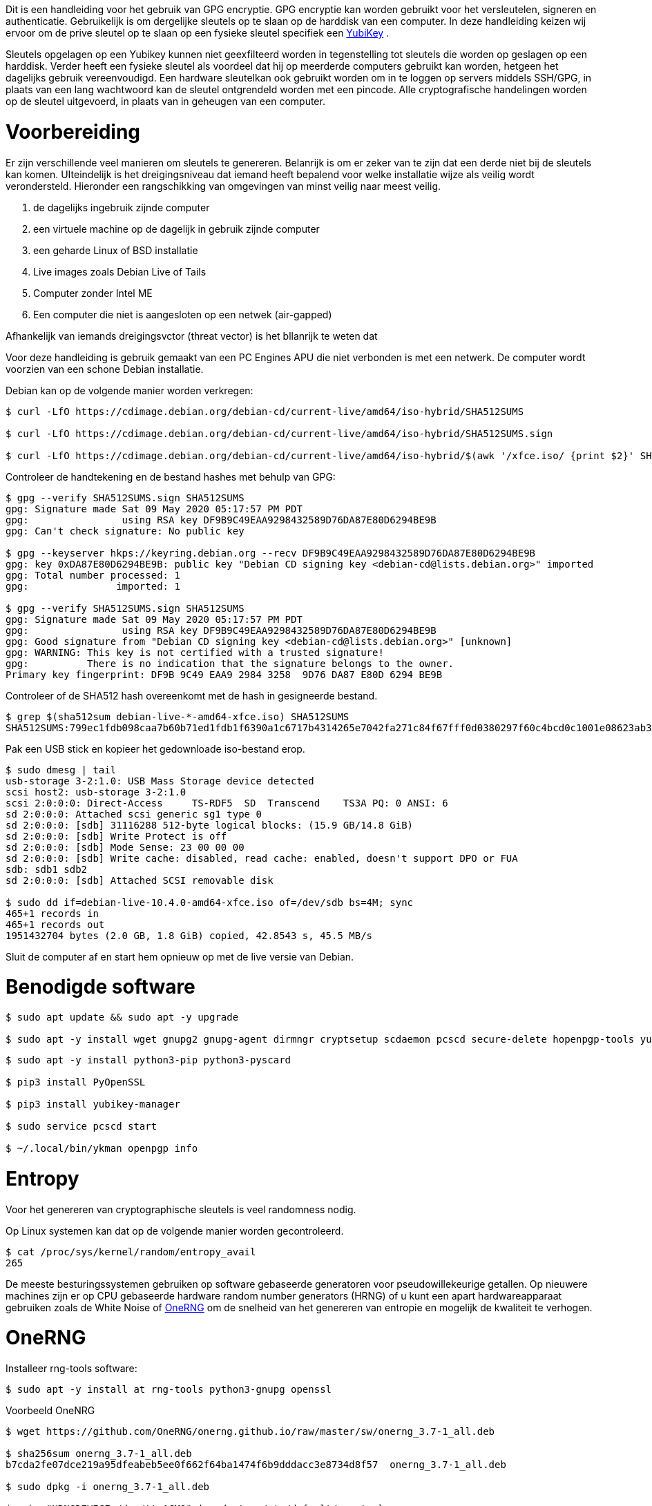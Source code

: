 Dit is een handleiding voor het gebruik van GPG encryptie.
GPG encryptie kan worden gebruikt voor het versleutelen, signeren en authenticatie.
Gebruikelijk is om dergelijke sleutels op te slaan op de harddisk van een computer.
In deze handleiding keizen wij ervoor om de prive sleutel op te slaan op een fysieke sleutel specifiek een link:https://www.yubico.com/products/[YubiKey] .

Sleutels opgelagen op een Yubikey kunnen niet geexfilteerd worden in tegenstelling tot sleutels die worden op geslagen op een harddisk.
Verder heeft een fysieke sleutel als voordeel dat hij op meerderde computers gebruikt kan worden, hetgeen het dagelijks gebruik vereenvoudigd.
Een hardware sleutelkan ook gebruikt worden om in te loggen op servers middels SSH/GPG, in plaats van een lang wachtwoord kan de sleutel ontgrendeld worden met een pincode. 
Alle cryptografische handelingen worden op de sleutel uitgevoerd, in plaats van in geheugen van een computer.

# Voorbereiding

Er zijn verschillende veel manieren om sleutels te genereren. Belanrijk is om er zeker van te zijn dat een derde niet bij de sleutels kan komen.
UIteindelijk is het dreigingsniveau dat iemand heeft bepalend voor welke installatie wijze als veilig wordt verondersteld.
Hieronder een rangschikking van omgevingen van minst veilig naar meest veilig.

1. de dagelijks ingebruik zijnde computer
2. een virtuele machine op de dagelijk in gebruik zijnde computer
3. een geharde Linux of BSD installatie
4. Live images zoals Debian Live of Tails
5. Computer zonder Intel ME
6. Een computer die niet is aangesloten op een netwek (air-gapped)


Afhankelijk van iemands dreigingsvctor (threat vector) is het bllanrijk te weten dat 

Voor deze handleiding is gebruik gemaakt van een PC Engines APU die niet verbonden is met een netwerk.
De computer wordt voorzien van een schone Debian installatie.

Debian kan op de volgende manier worden verkregen:

[,console]
----
$ curl -LfO https://cdimage.debian.org/debian-cd/current-live/amd64/iso-hybrid/SHA512SUMS

$ curl -LfO https://cdimage.debian.org/debian-cd/current-live/amd64/iso-hybrid/SHA512SUMS.sign

$ curl -LfO https://cdimage.debian.org/debian-cd/current-live/amd64/iso-hybrid/$(awk '/xfce.iso/ {print $2}' SHA512SUMS)
----

Controleer de handtekening en de bestand hashes met behulp van GPG:

[,console]
----
$ gpg --verify SHA512SUMS.sign SHA512SUMS
gpg: Signature made Sat 09 May 2020 05:17:57 PM PDT
gpg:                using RSA key DF9B9C49EAA9298432589D76DA87E80D6294BE9B
gpg: Can't check signature: No public key

$ gpg --keyserver hkps://keyring.debian.org --recv DF9B9C49EAA9298432589D76DA87E80D6294BE9B
gpg: key 0xDA87E80D6294BE9B: public key "Debian CD signing key <debian-cd@lists.debian.org>" imported
gpg: Total number processed: 1
gpg:               imported: 1

$ gpg --verify SHA512SUMS.sign SHA512SUMS
gpg: Signature made Sat 09 May 2020 05:17:57 PM PDT
gpg:                using RSA key DF9B9C49EAA9298432589D76DA87E80D6294BE9B
gpg: Good signature from "Debian CD signing key <debian-cd@lists.debian.org>" [unknown]
gpg: WARNING: This key is not certified with a trusted signature!
gpg:          There is no indication that the signature belongs to the owner.
Primary key fingerprint: DF9B 9C49 EAA9 2984 3258  9D76 DA87 E80D 6294 BE9B
----

Controleer of de SHA512 hash overeenkomt met de hash in gesigneerde bestand.

[,console]
----
$ grep $(sha512sum debian-live-*-amd64-xfce.iso) SHA512SUMS
SHA512SUMS:799ec1fdb098caa7b60b71ed1fdb1f6390a1c6717b4314265e7042fa271c84f67fff0d0380297f60c4bcd0c1001e08623ab3d2a2ad64079d83d1795c40eb7a0a  debian-live-10.5.0-amd64-xfce.iso
----

Pak een USB stick en kopieer het gedownloade iso-bestand erop.

[,console]
----
$ sudo dmesg | tail
usb-storage 3-2:1.0: USB Mass Storage device detected
scsi host2: usb-storage 3-2:1.0
scsi 2:0:0:0: Direct-Access     TS-RDF5  SD  Transcend    TS3A PQ: 0 ANSI: 6
sd 2:0:0:0: Attached scsi generic sg1 type 0
sd 2:0:0:0: [sdb] 31116288 512-byte logical blocks: (15.9 GB/14.8 GiB)
sd 2:0:0:0: [sdb] Write Protect is off
sd 2:0:0:0: [sdb] Mode Sense: 23 00 00 00
sd 2:0:0:0: [sdb] Write cache: disabled, read cache: enabled, doesn't support DPO or FUA
sdb: sdb1 sdb2
sd 2:0:0:0: [sdb] Attached SCSI removable disk

$ sudo dd if=debian-live-10.4.0-amd64-xfce.iso of=/dev/sdb bs=4M; sync
465+1 records in
465+1 records out
1951432704 bytes (2.0 GB, 1.8 GiB) copied, 42.8543 s, 45.5 MB/s
----

Sluit de computer af en start hem opnieuw op met de live versie van Debian.

# Benodigde software

[,console]
----
$ sudo apt update && sudo apt -y upgrade

$ sudo apt -y install wget gnupg2 gnupg-agent dirmngr cryptsetup scdaemon pcscd secure-delete hopenpgp-tools yubikey-personalization
----


[,console]
----
$ sudo apt -y install python3-pip python3-pyscard

$ pip3 install PyOpenSSL

$ pip3 install yubikey-manager

$ sudo service pcscd start

$ ~/.local/bin/ykman openpgp info
----


# Entropy

Voor het genereren van cryptographische sleutels is veel randomness nodig.

Op Linux systemen kan dat op de volgende manier worden gecontroleerd.

[,console]
----
$ cat /proc/sys/kernel/random/entropy_avail
265
----

De meeste besturingssystemen gebruiken op software gebaseerde generatoren voor pseudowillekeurige getallen. 
Op nieuwere machines zijn er op CPU gebaseerde hardware random number generators (HRNG) of u kunt een apart
hardwareapparaat gebruiken zoals de White Noise of link:https://onerng.info/onerng/[OneRNG] om de snelheid
van het genereren van entropie en mogelijk de kwaliteit te verhogen.

# OneRNG

Installeer rng-tools software:

[,console]
----
$ sudo apt -y install at rng-tools python3-gnupg openssl
----

Voorbeeld OneNRG

[,console]
----
$ wget https://github.com/OneRNG/onerng.github.io/raw/master/sw/onerng_3.7-1_all.deb

$ sha256sum onerng_3.7-1_all.deb
b7cda2fe07dce219a95dfeabeb5ee0f662f64ba1474f6b9dddacc3e8734d8f57  onerng_3.7-1_all.deb

$ sudo dpkg -i onerng_3.7-1_all.deb

$ echo "HRNGDEVICE=/dev/ttyACM0" | sudo tee /etc/default/rng-tools
----

Plug het apperaat in en restart rng-tools:

[,console]
----
$ sudo atd

$ sudo service rng-tools restart
----

link:https://onerng.info/onerng/[OneRNG]

Release 3.7 is a maintenance release, if your OneRNG is working well for you there is no reason to upgrade the software. 
There are two main changes, both in response to changes in modern linux systems:

We now use python3 for verifying the cryptographic signature of the device's firmware
The linux kernel has changed the way that it supports RNG devices - it no longer correctly supports the entropy driven API for providing data to the kernel entropy pool - we have changed the OneRNG daemon script to periodicaly feed the kernel with new entropy, you can change this rate by editing the OneRNG config file /etc/onerng.conf, then removing the OneRNG and plugging it back in again
Starting with version 3.7 you can verify that your OneRNG is working correctly by noting that the orange LED blinks every second or so.


# Sleutels genereren

## Tijdelijke werkfolder 

[,console]
----
$ export GNUPGHOME=$(mktemp -d -t gnupg_$(date +%Y%m%d%H%M)_XXX)
----

## Geharde configuratie maken

[,console]
----
$ wget -O $GNUPGHOME/gpg.conf 

$ grep -ve "^#" $GNUPGHOME/gpg.conf
personal-cipher-preferences AES256 AES192 AES
personal-digest-preferences SHA512 SHA384 SHA256
personal-compress-preferences ZLIB BZIP2 ZIP Uncompressed
default-preference-list SHA512 SHA384 SHA256 AES256 AES192 AES ZLIB BZIP2 ZIP Uncompressed
cert-digest-algo SHA512
s2k-digest-algo SHA512
s2k-cipher-algo AES256
charset utf-8
fixed-list-mode
no-comments
no-emit-version
keyid-format 0xlong
list-options show-uid-validity
verify-options show-uid-validity
with-fingerprint
require-cross-certification
no-symkey-cache
use-agent
throw-keyids
----

Sluit alle netwerkverbindingen af tijdens het maken van de sleutels. 

# Master Sleutel

De eerste sleutel die moet worden gegenereerd, is de hoofdsleutel. 
Deze wordt alleen gebruikt voor certificering: om subsleutels uit te geven die worden gebruikt voor codering, ondertekening en authenticatie.

De hoofdsleutel moet te allen tijde offline blijven en alleen toegankelijk zijn om subsleutels in te trekken of uit te geven.
Sleutels kunnen ook op de YubiKey zelf worden gegenereerd om ervoor te zorgen dat er geen andere kopieën bestaan.

U wordt gevraagd een wachtwoordzin in te voeren en te verifiëren. Houd deze bij de hand, want u hebt deze later meerdere keren nodig.

Genereer een sterke wachtwoordzin die op een veilige plaats kan worden bewaard of onthouden:

[,console]
----
$ gpg --gen-random --armor 0 24
2IUW55aTFzvSOmg7/Z4Uz+GWAmes0xTm
----

De master sleutel krijg geen expiratie datum

[,console]
----
$ gpg --expert --full-generate-key
Please select what kind of key you want:
   (1) RSA and RSA (default)
   (2) DSA and Elgamal
   (3) DSA (sign only)
   (4) RSA (sign only)
   (7) DSA (set your own capabilities)
   (8) RSA (set your own capabilities)
   (9) ECC and ECC
  (10) ECC (sign only)
  (11) ECC (set your own capabilities)
  (13) Existing key
  (14) Existing key from card
Your selection? 8

Possible actions for a RSA key: Sign Certify Encrypt Authenticate 
Current allowed actions: Sign Certify Encrypt 

   (S) Toggle the sign capability
   (E) Toggle the encrypt capability
   (A) Toggle the authenticate capability
   (Q) Finished

Your selection? E

Possible actions for a RSA key: Sign Certify Encrypt Authenticate 
Current allowed actions: Sign Certify 

   (S) Toggle the sign capability
   (E) Toggle the encrypt capability
   (A) Toggle the authenticate capability
   (Q) Finished

Your selection? S

Possible actions for a RSA key: Sign Certify Encrypt Authenticate 
Current allowed actions: Certify 

   (S) Toggle the sign capability
   (E) Toggle the encrypt capability
   (A) Toggle the authenticate capability
   (Q) Finished

Your selection? Q
RSA keys may be between 1024 and 4096 bits long.
What keysize do you want? (3072) 4096
Requested keysize is 4096 bits
Please specify how long the key should be valid.
         0 = key does not expire
      <n>  = key expires in n days
      <n>w = key expires in n weeks
      <n>m = key expires in n months
      <n>y = key expires in n years
Key is valid for? (0) 0
Key does not expire at all
Is this correct? (y/N) y
----

Voer je naam en e-mailadres in:

[,console]
----
GnuPG needs to construct a user ID to identify your key.

Real name: Peter Vissers
Email address: tj@gmail.com
Comment: 
You selected this USER-ID:
    "Terminal Junkie <tj@gmail.com>"

Change (N)ame, (C)omment, (E)mail or (O)kay/(Q)uit? o
We need to generate a lot of random bytes. It is a good idea to perform
some other action (type on the keyboard, move the mouse, utilize the
disks) during the prime generation; this gives the random number
generator a better chance to gain enough entropy.
gpg: /tmp/gnupg_202210290110_LWZ/trustdb.gpg: trustdb created
gpg: key 0x9B0D301A133E5D74 marked as ultimately trusted
gpg: directory '/tmp/gnupg_202210290110_LWZ/openpgp-revocs.d' created
gpg: revocation certificate stored as '/tmp/gnupg_202210290110_LWZ/openpgp-revocs.d/3E8B1C7D728F074719DB29009B0D301A133E5D74.rev'
public and secret key created and signed.

pub   rsa4096/0x9B0D301A133E5D74 2022-10-28 [C]
      Key fingerprint = 3E8B 1C7D 728F 0747 19DB  2900 9B0D 301A 133E 5D74
uid                              Terminal Junkie <tj@gmail.com>
----

Exporteer de sleutel als variabele voor later gebruik.

[,console]
----
$ export KEYID=0x9B0D301A133E5D74
----

# Sub-sleutels

Bewerk de hoofdsleutel om subsleutels toe te voegen:

[,console]
----
$ gpg --expert --edit-key $KEYID
Secret key is available.

gpg: checking the trustdb
gpg: marginals needed: 3  completes needed: 1  trust model: pgp
gpg: depth: 0  valid:   1  signed:   0  trust: 0-, 0q, 0n, 0m, 0f, 1u
sec  rsa4096/0x9B0D301A133E5D74
     created: 2022-10-28  expires: never       usage: C   
     trust: ultimate      validity: ultimate
[ultimate] (1). Terminal Junkie <tj@gmail.com>
----

Gebruik 4096-bits RSA-sleutels.

Gebruik een vervaldatum van 1 jaar voor subsleutels - ze kunnen worden vernieuwd met behulp van de offline hoofdsleutel.

## Signeer

Maak een ondertekeningssleutel door addkey te selecteren en vervolgens (4) RSA (alleen ondertekenen):

[,console]
----
gpg> addkey
Please select what kind of key you want:
   (3) DSA (sign only)
   (4) RSA (sign only)
   (5) Elgamal (encrypt only)
   (6) RSA (encrypt only)
   (7) DSA (set your own capabilities)
   (8) RSA (set your own capabilities)
  (10) ECC (sign only)
  (11) ECC (set your own capabilities)
  (12) ECC (encrypt only)
  (13) Existing key
  (14) Existing key from card
Your selection? 4
RSA keys may be between 1024 and 4096 bits long.
What keysize do you want? (3072) 4096
Requested keysize is 4096 bits
Please specify how long the key should be valid.
         0 = key does not expire
      <n>  = key expires in n days
      <n>w = key expires in n weeks
      <n>m = key expires in n months
      <n>y = key expires in n years
Key is valid for? (0) 1y
Key expires at Sun 29 Oct 2023 01:23:34 AM CEST
Is this correct? (y/N) y
Really create? (y/N) y
We need to generate a lot of random bytes. It is a good idea to perform
some other action (type on the keyboard, move the mouse, utilize the
disks) during the prime generation; this gives the random number
generator a better chance to gain enough entropy.

sec  rsa4096/0x9B0D301A133E5D74
     created: 2022-10-28  expires: never       usage: C   
     trust: ultimate      validity: ultimate
ssb  rsa4096/0xF427854791E4A265
     created: 2022-10-28  expires: 2023-10-28  usage: S   
[ultimate] (1). Terminal Junkie <tj@gmail.com>
----

## Encryptie

Maak vervolgens een coderingssleutel door (6) RSA te selecteren (alleen coderen):

[,console]
----
gpg> addkey
Please select what kind of key you want:
   (3) DSA (sign only)
   (4) RSA (sign only)
   (5) Elgamal (encrypt only)
   (6) RSA (encrypt only)
   (7) DSA (set your own capabilities)
   (8) RSA (set your own capabilities)
  (10) ECC (sign only)
  (11) ECC (set your own capabilities)
  (12) ECC (encrypt only)
  (13) Existing key
  (14) Existing key from card
Your selection? 6
RSA keys may be between 1024 and 4096 bits long.
What keysize do you want? (3072) 4096
Requested keysize is 4096 bits
Please specify how long the key should be valid.
         0 = key does not expire
      <n>  = key expires in n days
      <n>w = key expires in n weeks
      <n>m = key expires in n months
      <n>y = key expires in n years
Key is valid for? (0) 1y
Key expires at Sun 29 Oct 2023 01:25:17 AM CEST
Is this correct? (y/N) y
Really create? (y/N) y
We need to generate a lot of random bytes. It is a good idea to perform
some other action (type on the keyboard, move the mouse, utilize the
disks) during the prime generation; this gives the random number
generator a better chance to gain enough entropy.

sec  rsa4096/0x9B0D301A133E5D74
     created: 2022-10-28  expires: never       usage: C   
     trust: ultimate      validity: ultimate
ssb  rsa4096/0xF427854791E4A265
     created: 2022-10-28  expires: 2023-10-28  usage: S   
ssb  rsa4096/0xF18B6DB6309FE98D
     created: 2022-10-28  expires: 2023-10-28  usage: E   
[ultimate] (1). Terminal Junkie <tj@gmail.com>
----

## Authentiecatie

Maak tot slot een authenticatiesleutel.

GPG biedt geen sleuteltype voor alleen authenticatie, dus selecteer (8) RSA (stel uw eigen mogelijkheden in) 
en schakel de vereiste mogelijkheden in totdat de enige toegestane actie Authenticatie is:

[,console]
----
gpg> addkey
Please select what kind of key you want:
   (3) DSA (sign only)
   (4) RSA (sign only)
   (5) Elgamal (encrypt only)
   (6) RSA (encrypt only)
   (7) DSA (set your own capabilities)
   (8) RSA (set your own capabilities)
  (10) ECC (sign only)
  (11) ECC (set your own capabilities)
  (12) ECC (encrypt only)
  (13) Existing key
  (14) Existing key from card
Your selection? 8

Possible actions for a RSA key: Sign Encrypt Authenticate 
Current allowed actions: Sign Encrypt 

   (S) Toggle the sign capability
   (E) Toggle the encrypt capability
   (A) Toggle the authenticate capability
   (Q) Finished

Your selection? S

Possible actions for a RSA key: Sign Encrypt Authenticate 
Current allowed actions: Encrypt 

   (S) Toggle the sign capability
   (E) Toggle the encrypt capability
   (A) Toggle the authenticate capability
   (Q) Finished

Your selection? E

Possible actions for a RSA key: Sign Encrypt Authenticate 
Current allowed actions: 

   (S) Toggle the sign capability
   (E) Toggle the encrypt capability
   (A) Toggle the authenticate capability
   (Q) Finished

Your selection? A

Possible actions for a RSA key: Sign Encrypt Authenticate 
Current allowed actions: Authenticate 

   (S) Toggle the sign capability
   (E) Toggle the encrypt capability
   (A) Toggle the authenticate capability
   (Q) Finished

Your selection? Q
RSA keys may be between 1024 and 4096 bits long.
What keysize do you want? (3072) 4096
Requested keysize is 4096 bits
Please specify how long the key should be valid.
         0 = key does not expire
      <n>  = key expires in n days
      <n>w = key expires in n weeks
      <n>m = key expires in n months
      <n>y = key expires in n years
Key is valid for? (0) 1y
Key expires at Sun 29 Oct 2023 01:27:45 AM CEST
Is this correct? (y/N) y
Really create? (y/N) y
We need to generate a lot of random bytes. It is a good idea to perform
some other action (type on the keyboard, move the mouse, utilize the
disks) during the prime generation; this gives the random number
generator a better chance to gain enough entropy.

sec  rsa4096/0x9B0D301A133E5D74
     created: 2022-10-28  expires: never       usage: C   
     trust: ultimate      validity: ultimate
ssb  rsa4096/0xF427854791E4A265
     created: 2022-10-28  expires: 2023-10-28  usage: S   
ssb  rsa4096/0xF18B6DB6309FE98D
     created: 2022-10-28  expires: 2023-10-28  usage: E   
ssb  rsa4096/0xF4CF19EABAF2DE1F
     created: 2022-10-28  expires: 2023-10-28  usage: A   
[ultimate] (1). Terminal Junkie <tj@gmail.com
----

Rond af door de sleutels op te slaan.

[,console]
----
gpg> save
----

# Controleer

Maak een lijst van de gegenereerde geheime sleutels en verifieer de uitvoer:

[,console]
----
$ gpg --list-key
/tmp/gnupg_202210290110_LWZ/pubring.kbx
---------------------------------------
pub   rsa4096/0x9B0D301A133E5D74 2022-10-28 [C]
      Key fingerprint = 3E8B 1C7D 728F 0747 19DB  2900 9B0D 301A 133E 5D74
uid                   [ultimate] Terminal Junkie <tj@gmail.com
sub   rsa4096/0xF427854791E4A265 2022-10-28 [S] [expires: 2023-10-28]
sub   rsa4096/0xF18B6DB6309FE98D 2022-10-28 [E] [expires: 2023-10-28]
sub   rsa4096/0xF4CF19EABAF2DE1F 2022-10-28 [A] [expires: 2023-10-28]
----

Verifieer met een OpenPGP key best practice checker:

[,console]
----
$ gpg --export $KEYID | hokey lint
----

## Geheime sleutels exporteren


[,console]
----
$ gpg --armor --export-secret-keys $KEYID > $GNUPGHOME/mastersub.key

$ gpg --armor --export-secret-subkeys $KEYID > $GNUPGHOME/sub.key
----

# Intrekkingscertificaat

Hoewel we een back-up maken van de hoofdsleutel en deze op een veilige plaats bewaren, is het het beste om nooit uit te sluiten dat deze verloren gaat of dat de back-up mislukt. Zonder de hoofdsleutel is het onmogelijk om subsleutels te vernieuwen of te roteren of een intrekkingscertificaat te genereren, de PGP-identiteit is nutteloos.

Erger nog, we kunnen dit feit op geen enkele manier bekendmaken aan degenen die onze sleutels gebruiken. Het is redelijk om aan te nemen dat dit op een gegeven moment zal gebeuren en de enige overgebleven manier om verweesde sleutels te depreciëren is een intrekkingscertificaat.

Het intrekkingscertificaat maken:

[,console]
----
$ gpg --output $GNUPGHOME/revoke.asc --gen-revoke $KEYID
----

[,console]
----
sec  rsa4096/0x9B0D301A133E5D74 2022-10-28 Terminal Junkie <tj@gmail.com

Create a revocation certificate for this key? (y/N) y
Please select the reason for the revocation:
  0 = No reason specified
  1 = Key has been compromised
  2 = Key is superseded
  3 = Key is no longer used
  Q = Cancel
(Probably you want to select 1 here)
Your decision? 1
Enter an optional description; end it with an empty line:
> 
Reason for revocation: Key has been compromised
(No description given)
Is this okay? (y/N) y
ASCII armored output forced.
Revocation certificate created.

Please move it to a medium which you can hide away; if Mallory gets
access to this certificate he can use it to make your key unusable.
It is smart to print this certificate and store it away, just in case
your media become unreadable.  But have some caution:  The print system of
your machine might store the data and make it available to others!
----


Het revoke.asc-certificaatbestand moet worden opgeslagen (of afgedrukt) op een (secundaire) plaats waar het kan worden opgehaald in het geval dat de hoofdback-up mislukt.

## Backup

Zodra sleutels naar YubiKey zijn verplaatst, kunnen ze niet meer worden verplaatst! Maak een versleutelde back-up van de sleutelhanger op verwisselbare media, zodat u deze offline op een veilige plaats kunt bewaren.

Tip Het ext2 bestandssysteem (zonder encryptie) kan zowel op Linux als OpenBSD worden gemount. Overweeg in plaats daarvan een FAT32/NTFS-bestandssysteem te gebruiken voor MacOS/Windows-compatibiliteit.

Overweeg als extra back-upmaatregel een papieren kopie van de sleutels te gebruiken. De Linux Kernel Maintainer PGP Guide wijst erop dat dergelijke afdrukken nog steeds met een wachtwoord zijn beveiligd. Het raadt aan om het wachtwoord op het papier te schrijven, aangezien het onwaarschijnlijk is dat u het originele sleutelwachtwoord herinnert dat werd gebruikt toen de papieren back-up werd gemaakt. Het is duidelijk dat je een goede plek nodig hebt om zo'n afdruk te bewaren.



[,console]
----

----
[,console]
----

----





















